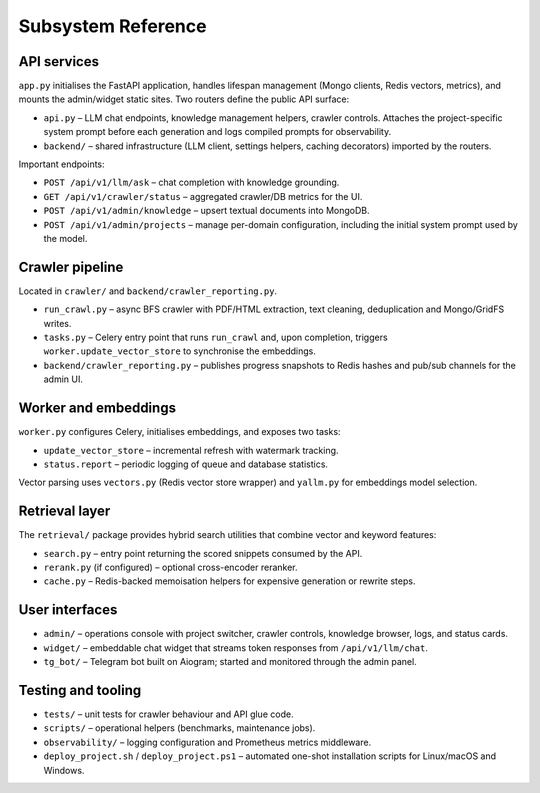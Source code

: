 =====================
Subsystem Reference
=====================

API services
------------

``app.py`` initialises the FastAPI application, handles lifespan management
(Mongo clients, Redis vectors, metrics), and mounts the admin/widget static
sites.  Two routers define the public API surface:

* ``api.py`` – LLM chat endpoints, knowledge management helpers, crawler
  controls.  Attaches the project-specific system prompt before each
  generation and logs compiled prompts for observability.
* ``backend/`` – shared infrastructure (LLM client, settings helpers,
  caching decorators) imported by the routers.

Important endpoints:

* ``POST /api/v1/llm/ask`` – chat completion with knowledge grounding.
* ``GET /api/v1/crawler/status`` – aggregated crawler/DB metrics for the UI.
* ``POST /api/v1/admin/knowledge`` – upsert textual documents into MongoDB.
* ``POST /api/v1/admin/projects`` – manage per-domain configuration, including
  the initial system prompt used by the model.

Crawler pipeline
----------------

Located in ``crawler/`` and ``backend/crawler_reporting.py``.

* ``run_crawl.py`` – async BFS crawler with PDF/HTML extraction, text
  cleaning, deduplication and Mongo/GridFS writes.
* ``tasks.py`` – Celery entry point that runs ``run_crawl`` and, upon
  completion, triggers ``worker.update_vector_store`` to synchronise the
  embeddings.
* ``backend/crawler_reporting.py`` – publishes progress snapshots to Redis
  hashes and pub/sub channels for the admin UI.

Worker and embeddings
---------------------

``worker.py`` configures Celery, initialises embeddings, and exposes two
tasks:

* ``update_vector_store`` – incremental refresh with watermark tracking.
* ``status.report`` – periodic logging of queue and database statistics.

Vector parsing uses ``vectors.py`` (Redis vector store wrapper) and
``yallm.py`` for embeddings model selection.

Retrieval layer
---------------

The ``retrieval/`` package provides hybrid search utilities that combine
vector and keyword features:

* ``search.py`` – entry point returning the scored snippets consumed by the
  API.
* ``rerank.py`` (if configured) – optional cross-encoder reranker.
* ``cache.py`` – Redis-backed memoisation helpers for expensive generation or
  rewrite steps.

User interfaces
---------------

* ``admin/`` – operations console with project switcher, crawler controls,
  knowledge browser, logs, and status cards.
* ``widget/`` – embeddable chat widget that streams token responses from
  ``/api/v1/llm/chat``.
* ``tg_bot/`` – Telegram bot built on Aiogram; started and monitored through
  the admin panel.

Testing and tooling
-------------------

* ``tests/`` – unit tests for crawler behaviour and API glue code.
* ``scripts/`` – operational helpers (benchmarks, maintenance jobs).
* ``observability/`` – logging configuration and Prometheus metrics middleware.
* ``deploy_project.sh`` / ``deploy_project.ps1`` – automated one-shot
  installation scripts for Linux/macOS and Windows.
